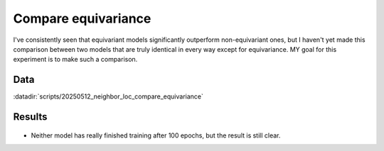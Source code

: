 ********************
Compare equivariance
********************

I've consistently seen that equivariant models significantly outperform 
non-equivariant ones, but I haven't yet made this comparison between two models 
that are truly identical in every way except for equivariance.  MY goal for 
this experiment is to make such a comparison.

Data
====
:datadir:`scripts/20250512_neighbor_loc_compare_equivariance`

Results
=======
.. figure:: compare_equivariance.svg

- Neither model has really finished training after 100 epochs, but the result 
  is still clear.
